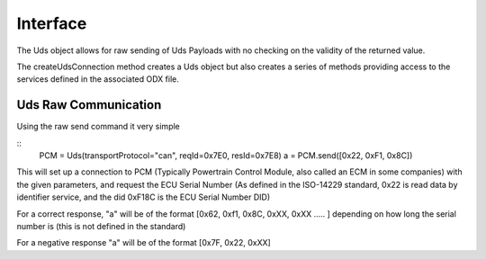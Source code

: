 =========
Interface
=========

The Uds object allows for raw sending of Uds Payloads with no checking on the validity of the returned value.

The createUdsConnection method creates a Uds object but also creates a series of methods providing access to the services defined in the associated ODX file.

Uds Raw Communication
---------------------

Using the raw send command it very simple

::
   PCM = Uds(transportProtocol="can", reqId=0x7E0, resId=0x7E8)
   a = PCM.send([0x22, 0xF1, 0x8C])

This will set up a connection to PCM (Typically Powertrain Control Module, also called an ECM in some companies) with the given parameters, and request the ECU Serial Number (As defined in the ISO-14229 standard, 0x22 is read data by identifier service, and the did 0xF18C is the ECU Serial Number DID)

For a correct response, "a" will be of the format [0x62, 0xf1, 0x8C, 0xXX, 0xXX ..... ] depending on how long the serial number is (this is not defined in the standard)

For a negative response "a" will be of the format [0x7F, 0x22, 0xXX]

   


